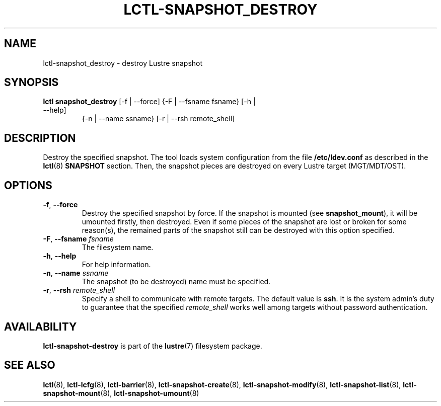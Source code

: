 .TH LCTL-SNAPSHOT_DESTROY 8 "2017-05-13" Lustre "configuration utilities"
.SH NAME
lctl-snapshot_destroy \- destroy Lustre snapshot
.SH SYNOPSIS
.TP
.B lctl snapshot_destroy \fR[-f | --force] {-F | --fsname fsname} [-h | --help]
               {-n | --name ssname} [-r | --rsh remote_shell]
.br
.SH DESCRIPTION
Destroy the specified snapshot. The tool loads system configuration from
the file
.B /etc/ldev.conf
as described in the
.BR lctl (8)
.B SNAPSHOT
section. Then,  the snapshot pieces are destroyed on every Lustre target
(MGT/MDT/OST).
.SH OPTIONS
.TP
.BR -f ", " --force
Destroy the specified snapshot by force. If the snapshot is mounted (see
.BR snapshot_mount ),
it will be umounted firstly, then destroyed. Even if some pieces of the
snapshot are lost or broken for some reason(s), the remained parts of the
snapshot still can be destroyed with this option specified.
.TP
.BR  -F ", " --fsname " "\fIfsname
The filesystem name.
.TP
.BR  -h ", " --help
For help information.
.TP
.BR  -n ", " --name " "\fIssname
The snapshot (to be destroyed) name must be specified.
.TP
.BR  -r ", " --rsh " "\fIremote_shell
Specify a shell to communicate with remote targets. The default value is
.BR ssh .
It is the system admin's duty to guarantee that the specified
.I remote_shell
works well among targets without password authentication.

.SH AVAILABILITY
.B lctl-snapshot-destroy
is part of the
.BR lustre (7)
filesystem package.
.SH SEE ALSO
.BR lctl (8),
.BR lctl-lcfg (8),
.BR lctl-barrier (8),
.BR lctl-snapshot-create (8),
.BR lctl-snapshot-modify (8),
.BR lctl-snapshot-list (8),
.BR lctl-snapshot-mount (8),
.BR lctl-snapshot-umount (8)
